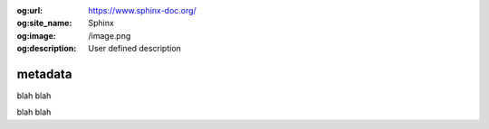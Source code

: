 :og:url: https://www.sphinx-doc.org/
:og:site_name: Sphinx
:og:image: /image.png
:og:description: User defined description

metadata
========

blah blah

blah blah
